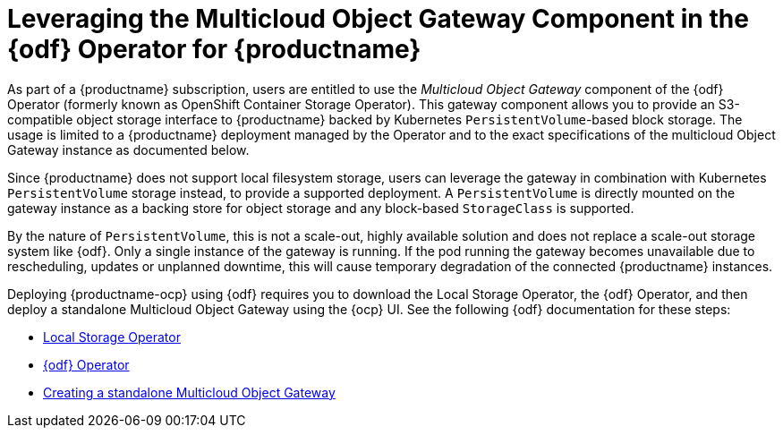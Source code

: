 :_content-type: REFERENCE
[id="operator-standalone-object-gateway"]
= Leveraging the Multicloud Object Gateway Component in the {odf} Operator for {productname}

As part of a {productname} subscription, users are entitled to use the _Multicloud Object Gateway_ component of the {odf} Operator (formerly known as OpenShift Container Storage Operator). This gateway component allows you to provide an S3-compatible object storage interface to {productname} backed by Kubernetes `PersistentVolume`-based block storage. The usage is limited to a {productname} deployment managed by the Operator and to the exact specifications of the multicloud Object Gateway instance as documented below.

Since {productname} does not support local filesystem storage, users can leverage the gateway in combination with Kubernetes `PersistentVolume` storage instead, to provide a supported deployment. A `PersistentVolume` is directly mounted on the gateway instance as a backing store for object storage and any block-based `StorageClass` is supported.

By the nature of `PersistentVolume`, this is not a scale-out, highly available solution and does not replace a scale-out storage system like {odf}. Only a single instance of the gateway is running. If the pod running the gateway becomes unavailable due to rescheduling, updates or unplanned downtime, this will cause temporary degradation of the connected {productname} instances.

Deploying {productname-ocp} using {odf} requires you to download the Local Storage Operator, the {odf} Operator, and then deploy a standalone Multicloud Object Gateway using the {ocp} UI. See the following {odf} documentation for these steps:

* link:https://docs.redhat.com/en/documentation/red_hat_openshift_data_foundation/4.19/html/deploying_openshift_data_foundation_using_bare_metal_infrastructure/deploy-using-local-storage-devices-bm#installing-local-storage-operator_local-bare-metal[Local Storage Operator]

* link:https://docs.redhat.com/en/documentation/red_hat_openshift_data_foundation/4.19/html/deploying_openshift_data_foundation_using_bare_metal_infrastructure/deploy-using-local-storage-devices-bm#installing-openshift-data-foundation-operator-using-the-operator-hub_local-bare-metal[{odf} Operator]

* link:https://docs.redhat.com/en/documentation/red_hat_openshift_data_foundation/4.19/html/deploying_openshift_data_foundation_using_bare_metal_infrastructure/deploy-standalone-multicloud-object-gateway[Creating a standalone Multicloud Object Gateway]